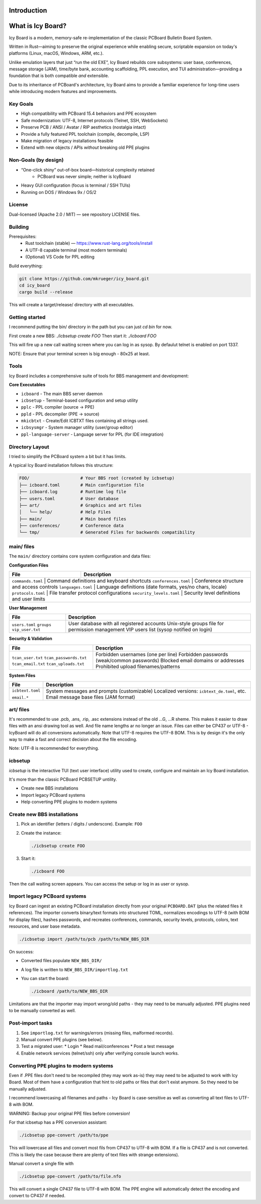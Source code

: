 
Introduction
------------

What is Icy Board?
------------------

Icy Board is a modern, memory-safe re-implementation of the classic
PCBoard Bulletin Board System.

Written in Rust—aiming to preserve the original experience while
enabling secure, scriptable expansion on today's platforms
(Linux, macOS, Windows, ARM, etc.).

Unlike emulation layers that just “run the old EXE”, 
Icy Board rebuilds core subsystems: 
user base, conferences, message storage (JAM),
time/byte bank, accounting scaffolding, PPL execution, and TUI
administration—providing a foundation that is both compatible *and*
extensible.

Due to its inheritance of PCBoard's architecture, Icy Board aims to
provide a familiar experience for long-time users while introducing 
modern features and improvements.

Key Goals
~~~~~~~~~

* High compatibility with PCBoard 15.4 behaviors and PPE ecosystem
* Safe modernization: UTF-8, Internet protocols (Telnet, SSH, WebSockets)
* Preserve PCB / ANSI / Avatar / RIP aesthetics (nostalgia intact)
* Provide a fully featured PPL toolchain (compile, decompile, LSP)
* Make migration of legacy installations feasible
* Extend with new objects / APIs *without* breaking old PPE plugins

Non-Goals (by design)
~~~~~~~~~~~~~~~~~~~~~

* “One-click shiny” out-of-box board—historical complexity retained
   * PCBoard was never simple; neither is IcyBoard
* Heavy GUI configuration (focus is terminal / SSH TUIs)
* Running on DOS / Windows 9x / OS/2

License
~~~~~~~

Dual-licensed (Apache 2.0 / MIT) — see repository LICENSE files.

Building
~~~~~~~~

Prerequisites:
  * Rust toolchain (stable) — https://www.rust-lang.org/tools/install
  * A UTF-8 capable terminal (most modern terminals)
  * (Optional) VS Code for PPL editing

Build everything:

.. code-block:: bash

   git clone https://github.com/mkrueger/icy_board.git
   cd icy_board
   cargo build --release

This will create a target/release/ directory with all executables.

Getting started
~~~~~~~~~~~~~~~

I recommend putting the bin/ directory in the path but you can just `cd bin` for now.

First create a new BBS: `./icbsetup create FOO`
Then start it: `./icboard FOO`

This will fire up a new call waiting screen where you can log in as sysop. By defaulut telnet is enabled on port 1337.

NOTE: Ensure that your terminal screen is big enough - 80x25 at least.

Tools
~~~~~

Icy Board includes a comprehensive suite of tools for BBS management and development:

**Core Executables**

* ``icboard`` - The main BBS server daemon
* ``icbsetup`` - Terminal-based configuration and setup utility
* ``pplc`` - PPL compiler (source → PPE)
* ``ppld`` - PPL decompiler (PPE → source)
* ``mkicbtxt`` - Create/Edit ICBTXT files containing all strings used.
* ``icbsysmgr`` - System manager utility (user/group editor)
* ``ppl-language-server`` - Language server for PPL (for IDE integration)

Directory Layout
~~~~~~~~~~~~~~~~

I tried to simplify the PCBoard system a bit but it has limits.

A typical Icy Board installation follows this structure:

.. code-block:: text

   FOO/                    # Your BBS root (created by icbsetup)
   ├── icboard.toml        # Main configuration file
   ├── icboard.log         # Runtime log file
   ├── users.toml          # User database
   ├── art/                # Graphics and art files
   │   └── help/           # Help Files
   ├── main/               # Main board files
   ├── conferences/        # Conference data
   └── tmp/                # Generated Files for backwards compatibility

main/ files 
~~~~~~~~~~~

The ``main/`` directory contains core system configuration and data files:

**Configuration Files**

+------------------------+---------------------------------------------------------------+
| File                   | Description                                                   |
+========================+===============================================================+
| ``commands.toml``      | Command definitions and keyboard shortcuts                    |
| ``conferences.toml``   | Conference structure and access controls                      |
| ``languages.toml``     | Language definitions (date formats, yes/no chars, locale)     |
| ``protocols.toml``     | File transfer protocol configurations                         |
| ``security_levels.toml`` | Security level definitions and user limits                  |
+------------------------+---------------------------------------------------------------+

**User Management**

+------------------------+---------------------------------------------------------------+
| File                   | Description                                                   |
+========================+===============================================================+
| ``users.toml``         | User database with all registered accounts                    |
| ``groups``             | Unix-style groups file for permission management              |
| ``vip_user.txt``       | VIP users list (sysop notified on login)                      |
+------------------------+---------------------------------------------------------------+

**Security & Validation**

+------------------------+---------------------------------------------------------------+
| File                   | Description                                                   |
+========================+===============================================================+
| ``tcan_user.txt``      | Forbidden usernames (one per line)                            |
| ``tcan_passwords.txt`` | Forbidden passwords (weak/common passwords)                   |
| ``tcan_email.txt``     | Blocked email domains or addresses                            |
| ``tcan_uploads.txt``   | Prohibited upload filenames/patterns                          |
+------------------------+---------------------------------------------------------------+

**System Files**

+------------------------+---------------------------------------------------------------+
| File                   | Description                                                   |
+========================+===============================================================+
| ``icbtext.toml``       | System messages and prompts (customizable)                    |
|                        | Localized versions: ``icbtext_de.toml``, etc.                 |
| ``email.*``            | Email message base files (JAM format)                         |
+------------------------+---------------------------------------------------------------+

art/ files
~~~~~~~~~~

It's recommended to use .pcb, .ans, .rip, .asc extensions instead of the old …G, …R sheme. 
This makes it easier to draw files with an ansi 
drawing tool as well. And file name lengths ar no longer an issue.
Files can either be CP437 or UTF-8 - IcyBoard will do 
all conversions automatically. Note that UTF-8 requires the UTF-8 BOM.
This is by design it's the only way to make a 
fast and correct decision about the file encoding.

Note: UTF-8 is recommended for everything.

icbsetup
~~~~~~~~

`icbsetup` is the interactive TUI (text user interface) utility 
used to create, configure and maintain an Icy Board installation.  

It's more than the classic PCBoard PCBSETUP untility.

* Create new BBS installations
* Import legacy PCBoard systems
* Help converting PPE plugins to modern systems

Create new BBS installations
~~~~~~~~~~~~~~~~~~~~~~~~~~~~

1. Pick an identifier (letters / digits / underscore). Example: ``FOO``  
2. Create the instance:

   .. code-block:: bash

      ./icbsetup create FOO

3. Start it:

   .. code-block:: bash

      ./icboard FOO

Then the call waiting screen appears. You can access the setup or log in as user or sysop.

Import legacy PCBoard systems
~~~~~~~~~~~~~~~~~~~~~~~~~~~~~

Icy Board can ingest an existing PCBoard installation directly from your original
``PCBOARD.DAT`` (plus the related files it references). The importer converts
binary/text formats into structured TOML, normalizes encodings to UTF-8 (with BOM
for display files), hashes passwords, and recreates conferences, commands,
security levels, protocols, colors, text resources, and user base metadata.

.. code-block:: bash

   ./icbsetup import /path/to/pcb /path/to/NEW_BBS_DIR

On success:

* Converted files populate ``NEW_BBS_DIR/``
* A log file is written to ``NEW_BBS_DIR/importlog.txt``
* You can start the board:

  .. code-block:: bash

     ./icboard /path/to/NEW_BBS_DIR

Limitations are that the importer may import wrong/old paths - they may need to be manually adjusted.
PPE plugins need to be manually converted as well.

Post-import tasks
~~~~~~~~~~~~~~~~~

1. See ``importlog.txt`` for warnings/errors (missing files, malformed records).
2. Manual convert PPE plugins (see below).
3. Test a migrated user:
   * Login
   * Read mail/conferences
   * Post a test message
4. Enable network services (telnet/ssh) only after verifying console launch works.

Converting PPE plugins to modern systems
~~~~~~~~~~~~~~~~~~~~~~~~~~~~~~~~~~~~~~~~

Even if .PPE files don't need to be recompiled (they may work as-is) they may need to be adjusted to work with Icy Board.
Most of them have a configuration that hint to old paths or files that don't exist anymore. So they need to be manually adjusted.

I recommend lowercasing all filenames and paths - Icy Board is case-sensitive as well as converting all text files to UTF-8 with BOM.

WARNING: Backup your original PPE files before conversion!

For that icbsetup has a PPE conversion assistant:

.. code-block:: bash
   
   ./icbsetup ppe-convert /path/to/ppe


This will lowercase all files and convert most fils from CP437 to UTF-8 with BOM. If a file is CP437 and is not converted.
(This is likely the case because there are plenty of text files with strange extensions).

Manual convert a single file with

.. code-block:: bash
   
   ./icbsetup ppe-convert /path/to/file.nfo

This will convert a single CP437 file to UTF-8 with BOM. The PPE engine will automatically detect the encoding and convert to CP437 if needed.

